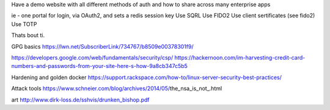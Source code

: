 Have a demo website with all different methods of auth and how to share across many enterprise apps

ie - one portal for login, via OAuth2, and sets a redis session key
Use SQRL
Use FIDO2
Use client sertificates (see fido2)
Use TOTP

Thats bout ti.


GPG basics
https://lwn.net/SubscriberLink/734767/b8509e00378301f9/


https://developers.google.com/web/fundamentals/security/csp/
https://hackernoon.com/im-harvesting-credit-card-numbers-and-passwords-from-your-site-here-s-how-9a8cb347c5b5


Hardening and golden docker 
https://support.rackspace.com/how-to/linux-server-security-best-practices/

Attack tools
https://www.schneier.com/blog/archives/2014/05/the_nsa_is_not_.html

art 
http://www.dirk-loss.de/sshvis/drunken_bishop.pdf

